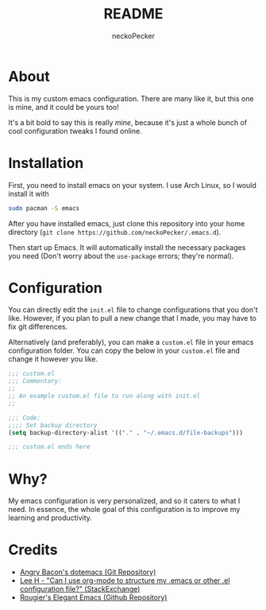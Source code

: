 #+title: README
#+author: neckoPecker
#+options: toc:nil

* About
This is my custom emacs configuration. There are many like it, but this one is mine, and it could be yours too!

It's a bit bold to say this is really /mine/, because it's  just a whole bunch of cool configuration tweaks I found online.

* Installation
First, you need to install emacs on your system. I use Arch Linux, so I would install it with

#+begin_src bash
  sudo pacman -S emacs
#+end_src

After you have installed emacs, just clone this repository into your home directory (=git clone https://github.com/neckoPecker/.emacs.d=).

Then start up Emacs. It will automatically install the necessary packages you need (Don't worry about the =use-package= errors; they're normal).

* Configuration
You can directly edit the =init.el= file to change configurations that you don't like. However, if you plan to pull a new change that I made, you may have to fix git differences.

Alternatively (and preferably), you can make a =custom.el= file in your emacs configuration folder. 
You can copy the below in your =custom.el= file and change it however you like. 

#+begin_src emacs-lisp
;;; custom.el
;;; Commentary: 
;;
;; An example custom.el file to run along with init.el
;;

;;; Code:
;;;; Set backup directory
(setq backup-directory-alist '(("." . "~/.emacs.d/file-backups")))

;;; custom.el ends here
#+end_src

* Why?
My emacs configuration is very personalized, and so it caters to what I need. In essence, the whole goal of this configuration is to improve my learning and productivity.

* Credits
  
  + [[https://github.com/angrybacon/dotemacs/blob/master/dotemacs.org][Angry Bacon's dotemacs (Git Repository)]]
  + [[https://emacs.stackexchange.com/questions/3143/can-i-use-org-mode-to-structure-my-emacs-or-other-el-configuration-file][Lee H - "Can I use org-mode to structure my .emacs or other .el configuration file?" (StackExchange)]]
  + [[https://github.com/rougier/elegant-emacs][Rougier's Elegant Emacs (Github Repository)]]

